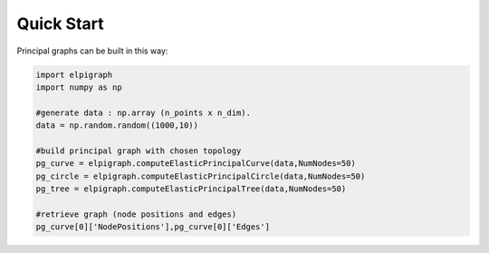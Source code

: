 Quick Start
===========

Principal graphs can be built in this way:

.. code-block:: python

    import elpigraph
    import numpy as np

    #generate data : np.array (n_points x n_dim).
    data = np.random.random((1000,10))

    #build principal graph with chosen topology
    pg_curve = elpigraph.computeElasticPrincipalCurve(data,NumNodes=50)
    pg_circle = elpigraph.computeElasticPrincipalCircle(data,NumNodes=50)
    pg_tree = elpigraph.computeElasticPrincipalTree(data,NumNodes=50)

    #retrieve graph (node positions and edges)
    pg_curve[0]['NodePositions'],pg_curve[0]['Edges']
